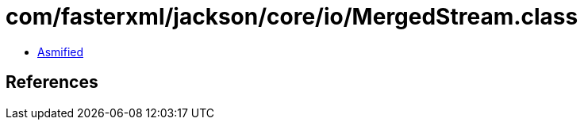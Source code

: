 = com/fasterxml/jackson/core/io/MergedStream.class

 - link:MergedStream-asmified.java[Asmified]

== References


